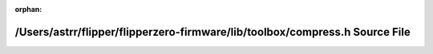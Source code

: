 .. meta::8abfdc9b53ed2333ebb2826cdf3cf6b5f96aefa211d79ce501182b8fb1c9c2e358b83dc8de269d4205059e39510c9640d7624a73fe3c59f16ab3e485c5ae6371

:orphan:

.. title:: Flipper Zero Firmware: /Users/astrr/flipper/flipperzero-firmware/lib/toolbox/compress.h Source File

/Users/astrr/flipper/flipperzero-firmware/lib/toolbox/compress.h Source File
============================================================================

.. container:: doxygen-content

   
   .. raw:: html
     :file: compress_8h_source.html
